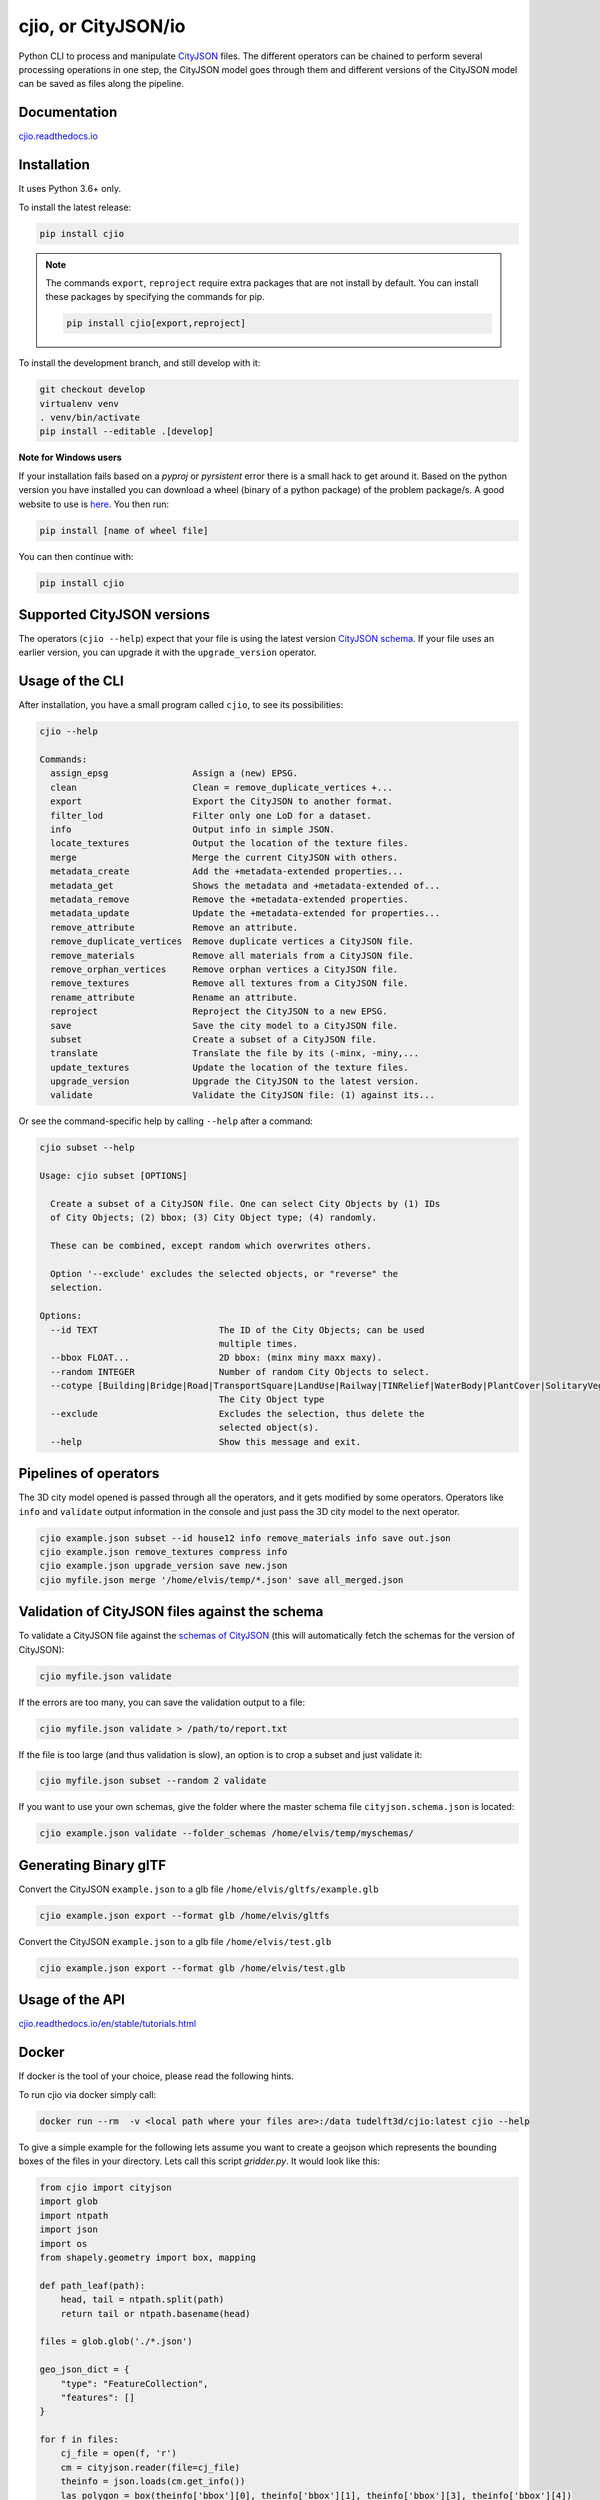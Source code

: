 cjio, or CityJSON/io
====================

|License: MIT| |image1|

Python CLI to process and manipulate
`CityJSON <http://www.cityjson.org>`_ files. The different operators
can be chained to perform several processing operations in one step, the
CityJSON model goes through them and different versions of the CityJSON
model can be saved as files along the pipeline.

Documentation
-------------

`cjio.readthedocs.io <https://cjio.readthedocs.io>`_

Installation
------------

It uses Python 3.6+ only.

To install the latest release:

.. code:: console

    pip install cjio

.. note:: The commands ``export``, ``reproject`` require extra packages
    that are not install by default. You can install these packages by specifying the
    commands for pip.

    .. code:: console

        pip install cjio[export,reproject]

To install the development branch, and still develop with it:

.. code:: console

    git checkout develop
    virtualenv venv
    . venv/bin/activate
    pip install --editable .[develop]

**Note for Windows users**

If your installation fails based on a *pyproj* or *pyrsistent* error
there is a small hack to get around it. Based on the python version you
have installed you can download a wheel (binary of a python package) of
the problem package/s. A good website to use is
`here <https://www.lfd.uci.edu/~gohlke/pythonlibs>`_. You then run:

.. code:: console

    pip install [name of wheel file]

You can then continue with:

.. code:: console

    pip install cjio


Supported CityJSON versions
---------------------------

The operators (``cjio --help``) expect that your file is using the latest version `CityJSON schema <https://www.cityjson.org/specs/overview/>`_.
If your file uses an earlier version, you can upgrade it with the ``upgrade_version`` operator.

Usage of the CLI
----------------

After installation, you have a small program called ``cjio``, to see its
possibilities:

.. code:: console

    cjio --help

    Commands:
      assign_epsg                Assign a (new) EPSG.
      clean                      Clean = remove_duplicate_vertices +...
      export                     Export the CityJSON to another format.
      filter_lod                 Filter only one LoD for a dataset.
      info                       Output info in simple JSON.
      locate_textures            Output the location of the texture files.
      merge                      Merge the current CityJSON with others.
      metadata_create            Add the +metadata-extended properties...
      metadata_get               Shows the metadata and +metadata-extended of...
      metadata_remove            Remove the +metadata-extended properties.
      metadata_update            Update the +metadata-extended for properties...
      remove_attribute           Remove an attribute.
      remove_duplicate_vertices  Remove duplicate vertices a CityJSON file.
      remove_materials           Remove all materials from a CityJSON file.
      remove_orphan_vertices     Remove orphan vertices a CityJSON file.
      remove_textures            Remove all textures from a CityJSON file.
      rename_attribute           Rename an attribute.
      reproject                  Reproject the CityJSON to a new EPSG.
      save                       Save the city model to a CityJSON file.
      subset                     Create a subset of a CityJSON file.
      translate                  Translate the file by its (-minx, -miny,...
      update_textures            Update the location of the texture files.
      upgrade_version            Upgrade the CityJSON to the latest version.
      validate                   Validate the CityJSON file: (1) against its...


Or see the command-specific help by calling ``--help`` after a command:

.. code:: console

    cjio subset --help

    Usage: cjio subset [OPTIONS]

      Create a subset of a CityJSON file. One can select City Objects by (1) IDs
      of City Objects; (2) bbox; (3) City Object type; (4) randomly.

      These can be combined, except random which overwrites others.

      Option '--exclude' excludes the selected objects, or "reverse" the
      selection.

    Options:
      --id TEXT                       The ID of the City Objects; can be used
                                      multiple times.
      --bbox FLOAT...                 2D bbox: (minx miny maxx maxy).
      --random INTEGER                Number of random City Objects to select.
      --cotype [Building|Bridge|Road|TransportSquare|LandUse|Railway|TINRelief|WaterBody|PlantCover|SolitaryVegetationObject|CityFurniture|GenericCityObject|Tunnel]
                                      The City Object type
      --exclude                       Excludes the selection, thus delete the
                                      selected object(s).
      --help                          Show this message and exit.


Pipelines of operators
----------------------

The 3D city model opened is passed through all the operators, and it
gets modified by some operators. Operators like ``info`` and
``validate`` output information in the console and just pass the 3D city
model to the next operator.

.. code:: console

    cjio example.json subset --id house12 info remove_materials info save out.json
    cjio example.json remove_textures compress info
    cjio example.json upgrade_version save new.json
    cjio myfile.json merge '/home/elvis/temp/*.json' save all_merged.json

Validation of CityJSON files against the schema
-----------------------------------------------

To validate a CityJSON file against the `schemas of
CityJSON <https://github.com/cityjson/specs/tree/master/schemas>`_
(this will automatically fetch the schemas for the version of CityJSON):

.. code:: console

    cjio myfile.json validate

If the errors are too many, you can save the validation output to a file:

.. code:: console

    cjio myfile.json validate > /path/to/report.txt

If the file is too large (and thus validation is slow), an option is to
crop a subset and just validate it:

.. code:: console

    cjio myfile.json subset --random 2 validate

If you want to use your own schemas, give the folder where the master
schema file ``cityjson.schema.json`` is located:

.. code:: console

    cjio example.json validate --folder_schemas /home/elvis/temp/myschemas/

Generating Binary glTF
----------------------

Convert the CityJSON ``example.json`` to a glb file
``/home/elvis/gltfs/example.glb``

.. code:: console

    cjio example.json export --format glb /home/elvis/gltfs

Convert the CityJSON ``example.json`` to a glb file
``/home/elvis/test.glb``

.. code:: console

    cjio example.json export --format glb /home/elvis/test.glb

Usage of the API
----------------

`cjio.readthedocs.io/en/stable/tutorials.html <https://cjio.readthedocs.io/en/stable/tutorials.html>`_

Docker
------

If docker is the tool of your choice, please read the following hints.

To run cjio via docker simply call:

.. code:: console

    docker run --rm  -v <local path where your files are>:/data tudelft3d/cjio:latest cjio --help


To give a simple example for the following lets assume you want to create a geojson which represents 
the bounding boxes of the files in your directory. Lets call this script *gridder.py*. It would look like this:

.. code:: python

    from cjio import cityjson
    import glob
    import ntpath
    import json
    import os
    from shapely.geometry import box, mapping

    def path_leaf(path):
        head, tail = ntpath.split(path)
        return tail or ntpath.basename(head)

    files = glob.glob('./*.json')

    geo_json_dict = {
        "type": "FeatureCollection",
        "features": []
    }

    for f in files:
        cj_file = open(f, 'r')
        cm = cityjson.reader(file=cj_file)
        theinfo = json.loads(cm.get_info())
        las_polygon = box(theinfo['bbox'][0], theinfo['bbox'][1], theinfo['bbox'][3], theinfo['bbox'][4])
        feature = {
            'properties': {
                'name': path_leaf(f)
            },
            'geometry': mapping(las_polygon)
        }
        geo_json_dict["features"].append(feature)
        geo_json_dict["crs"] = {
            "type": "name",
            "properties": {
                "name": "EPSG:{}".format(theinfo['epsg'])
            }
        }
    geo_json_file = open(os.path.join('./', 'grid.json'), 'w+')
    geo_json_file.write(json.dumps(geo_json_dict, indent=2))
    geo_json_file.close()


This script will produce for all files with postfix ".json" in the directory a bbox polygon using 
cjio and save the complete geojson result in grid.json in place.

If you have a python script like this, simply put it inside your 
local data and call docker like this:

.. code:: console

    docker run --rm  -v <local path where your files are>:/data tudelft3d/cjio:latest python gridder.py

This will execute your script in the context of the python environment inside the docker image.


Example CityJSON datasets
-------------------------

There are a few `example files on the CityJSON
webpage <https://www.cityjson.org/datasets/>`_.

Alternatively, any `CityGML <https://www.ogc.org/standards/citygml>`_ file can be
automatically converted to CityJSON with the open-source project
`citygml-tools <https://github.com/citygml4j/citygml-tools>`_ (based on
`citygml4j <https://github.com/citygml4j/citygml4j>`_).

Acknowledgements
----------------

The glTF exporter is adapted from Kavisha's
`CityJSON2glTF <https://github.com/tudelft3d/CityJSON2glTF>`_.

.. |License: MIT| image:: https://img.shields.io/badge/License-MIT-yellow.svg
   :target: https://github.com/tudelft3d/cjio/blob/master/LICENSE
.. |image1| image:: https://badge.fury.io/py/cjio.svg
   :target: https://pypi.org/project/cjio/
